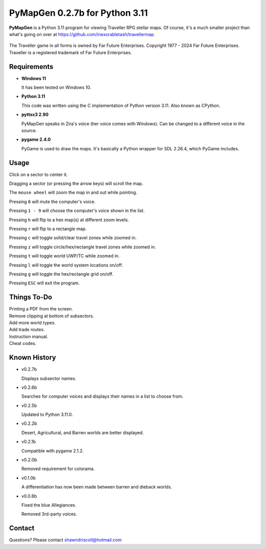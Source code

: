 **PyMapGen 0.2.7b for Python 3.11**
===================================

**PyMapGen** is a Python 3.11 program for viewing Traveller RPG stellar maps. Of course, it's a much smaller project than what's going on over at https://github.com/inexorabletash/travellermap


.. figure:: images/mapgen_cover_art.png


The Traveller game in all forms is owned by Far Future Enterprises.
Copyright 1977 - 2024 Far Future Enterprises.
Traveller is a registered trademark of Far Future Enterprises.

.. image:: images/video.png
    :target: https://www.youtube.com/watch?v=9HZSrX36lh8

.. figure:: images/mapgen_screen1.png

.. figure:: images/mapgen_screen2.png

.. figure:: images/mapgen_screen3.png

.. figure:: images/mapgen_screen4.png

Requirements
------------

* **Windows 11**

  It has been tested on Windows 10.

* **Python 3.11**

  This code was written using the C implementation of Python version 3.11. Also known as CPython.

* **pyttsx3 2.90**

  PyMapGen speaks in Zira's voice (her voice comes with Windows). Can be changed to a different voice in the source.

* **pygame 2.4.0**

  PyGame is used to draw the maps. It's basically a Python wrapper for SDL 2.26.4, which PyGame includes.



Usage
-----

Click on a sector to center it.

Dragging a sector (or pressing the arrow keys) will scroll the map.

The ``mouse wheel`` will zoom the map in and out while pointing.

Pressing ``0`` will mute the computer's voice.

Pressing ``1 - 9`` will choose the computer's voice shown in the list.

Pressing ``h`` will flip to a hex map(s) at different zoom levels.

Pressing ``r`` will flip to a rectangle map.

Pressing ``c`` will toggle solid/clear travel zones while zoomed in.

Pressing ``z`` will toggle circle/hex/rectangle travel zones while zoomed in.

Pressing ``t`` will toggle world UWP/TC while zoomed in.

Pressing ``l`` will toggle the world system locations on/off.

Pressing ``g`` will toggle the hex/rectangle grid on/off.

Pressing ``ESC`` will exit the program.


Things To-Do
------------

| Printing a PDF from the screen.
| Remove clipping at bottom of subsectors.
| Add more world types.
| Add trade routes.
| Instruction manual.
| Cheat codes.


Known History
-------------

* v0.2.7b

  Displays subsector names.

* v0.2.6b

  Searches for computer voices and displays their names in a list to choose from.

* v0.2.5b

  Updated to Python 3.11.0.

* v0.2.2b

  Desert, Agricultural, and Barren worlds are better displayed.

* v0.2.1b

  Compatible with pygame 2.1.2.

* v0.2.0b

  Removed requirement for colorama.

* v0.1.0b

  A differentiation has now been made between barren and dieback worlds.
  
* v0.0.8b

  Fixed the blue Allegiances.
  
  Removed 3rd-party voices.


Contact
-------
Questions? Please contact shawndriscoll@hotmail.com
